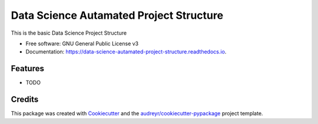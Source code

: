 ========================================
Data Science Autamated Project Structure
========================================


.. image:: https://img.shields.io/pypi/v/data_science_autamated_project_structure.svg
        :target: https://pypi.python.org/pypi/data_science_autamated_project_structure

.. image:: https://img.shields.io/travis/Shahnawazkhands/data_science_autamated_project_structure.svg
        :target: https://travis-ci.com/Shahnawazkhands/data_science_autamated_project_structure

.. image:: https://readthedocs.org/projects/data-science-autamated-project-structure/badge/?version=latest
        :target: https://data-science-autamated-project-structure.readthedocs.io/en/latest/?version=latest
        :alt: Documentation Status




This is the basic Data Science Project Structure


* Free software: GNU General Public License v3
* Documentation: https://data-science-autamated-project-structure.readthedocs.io.


Features
--------

* TODO

Credits
-------

This package was created with Cookiecutter_ and the `audreyr/cookiecutter-pypackage`_ project template.

.. _Cookiecutter: https://github.com/audreyr/cookiecutter
.. _`audreyr/cookiecutter-pypackage`: https://github.com/audreyr/cookiecutter-pypackage
